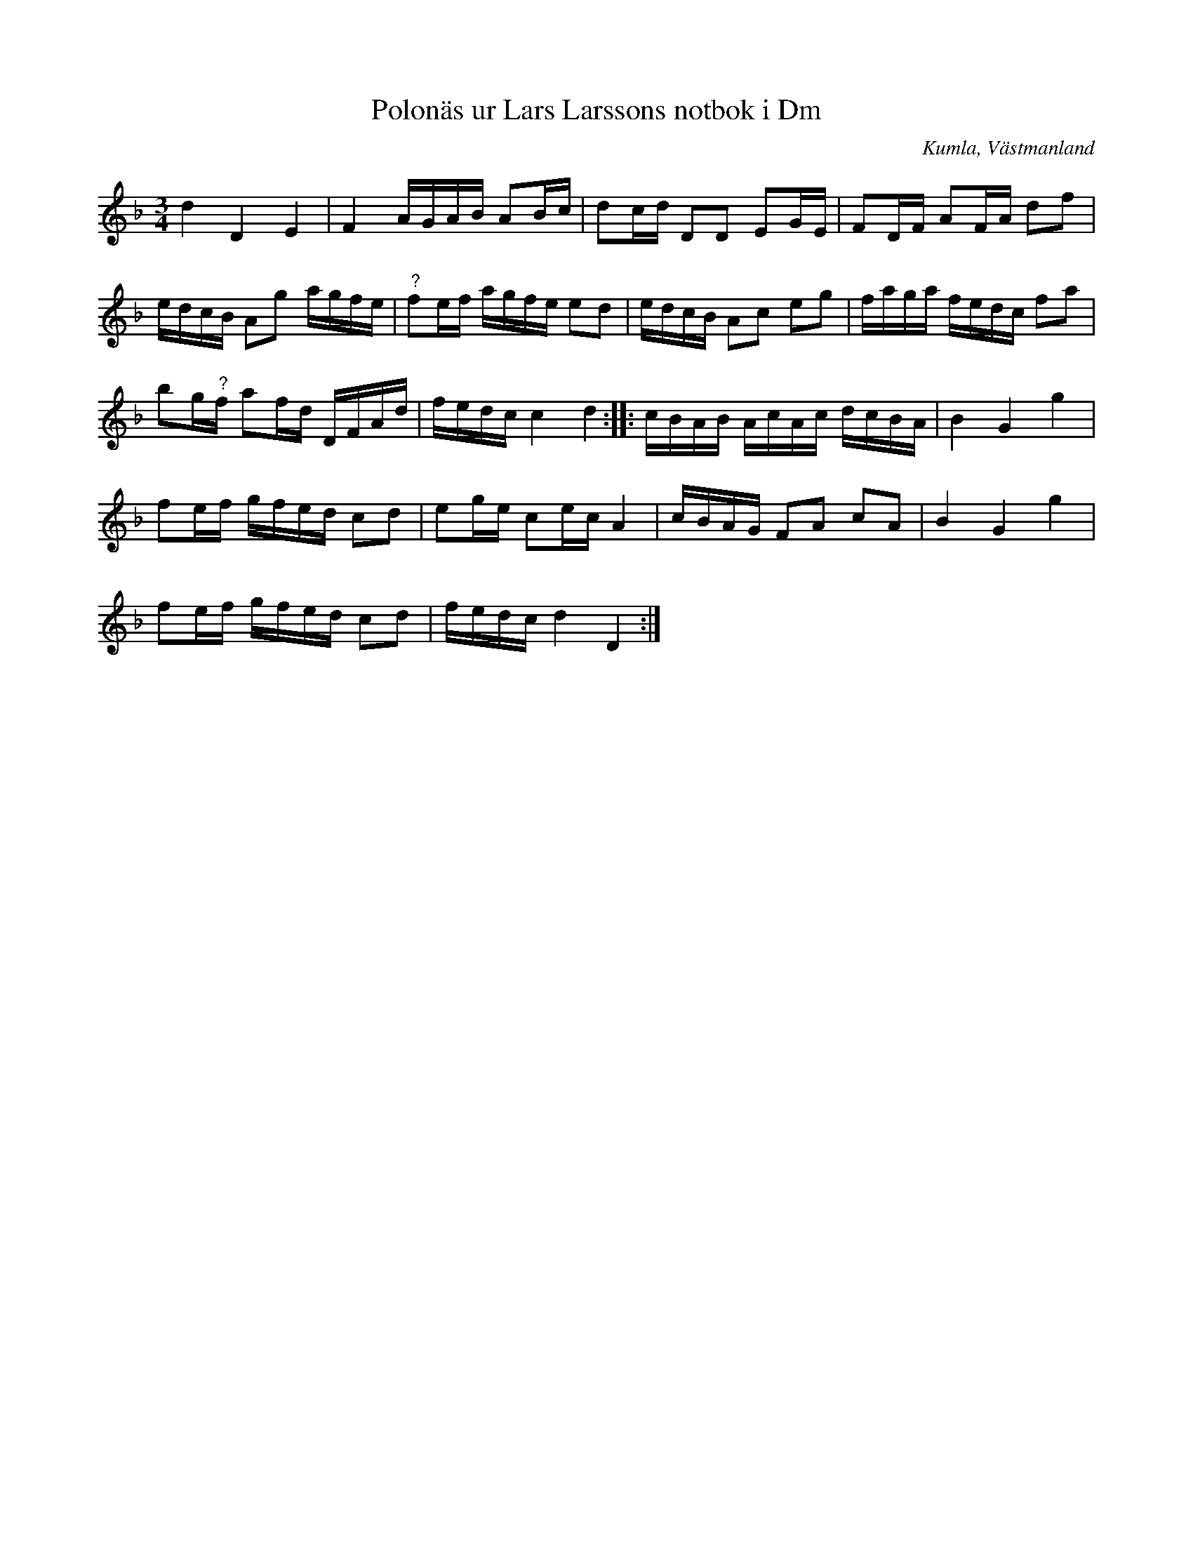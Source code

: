 %%abc-charset utf-8

X:94
T:Polonäs ur Lars Larssons notbok i Dm
S:efter Lars Larsson
O:Kumla, Västmanland
B:Lars Larssons notbok, nr 94
B:FMK - katalog Ma18 bild 30
R:Slängpolska
Z:Nils L
M:3/4
L:1/16
K:Dm
d4 D4 E4 | F4 AGAB A2Bc | d2cd D2D2 E2GE | F2DF A2FA d2f2 | 
edcB A2g2 agfe | "^?"f2ef agfe e2d2 | edcB A2c2 e2g2 | faga fedc f2a2 | 
b2g"^?"f a2fd DFAd | fedc c4 d4 :: cBAB AcAc dcBA | B4 G4 g4 | 
f2ef gfed c2d2 | e2ge c2ec A4 | cBAG F2A2 c2A2 | B4 G4 g4 | 
f2ef gfed c2d2 | fedc d4 D4 :|


